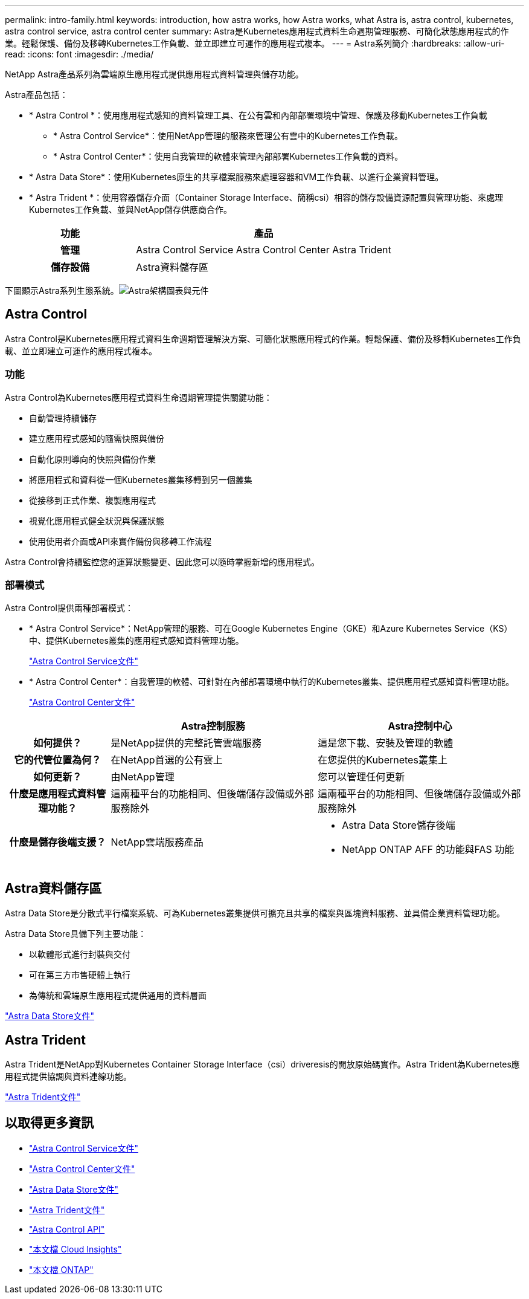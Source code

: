 ---
permalink: intro-family.html 
keywords: introduction, how astra works, how Astra works, what Astra is, astra control, kubernetes, astra control service, astra control center 
summary: Astra是Kubernetes應用程式資料生命週期管理服務、可簡化狀態應用程式的作業。輕鬆保護、備份及移轉Kubernetes工作負載、並立即建立可運作的應用程式複本。 
---
= Astra系列簡介
:hardbreaks:
:allow-uri-read: 
:icons: font
:imagesdir: ./media/


NetApp Astra產品系列為雲端原生應用程式提供應用程式資料管理與儲存功能。 

Astra產品包括：

* * Astra Control *：使用應用程式感知的資料管理工具、在公有雲和內部部署環境中管理、保護及移動Kubernetes工作負載
+
** * Astra Control Service*：使用NetApp管理的服務來管理公有雲中的Kubernetes工作負載。
** * Astra Control Center*：使用自我管理的軟體來管理內部部署Kubernetes工作負載的資料。


* * Astra Data Store*：使用Kubernetes原生的共享檔案服務來處理容器和VM工作負載、以進行企業資料管理。
* * Astra Trident *：使用容器儲存介面（Container Storage Interface、簡稱csi）相容的儲存設備資源配置與管理功能、來處理Kubernetes工作負載、並與NetApp儲存供應商合作。


[cols="1h,2d"]
|===
| 功能 | 產品 


| 管理 | Astra Control Service Astra Control Center Astra Trident 


| 儲存設備 | Astra資料儲存區 
|===
下圖顯示Astra系列生態系統。image:astra-ads-architecture-diagram-v3.png["Astra架構圖表與元件"]



== Astra Control

Astra Control是Kubernetes應用程式資料生命週期管理解決方案、可簡化狀態應用程式的作業。輕鬆保護、備份及移轉Kubernetes工作負載、並立即建立可運作的應用程式複本。



=== 功能

Astra Control為Kubernetes應用程式資料生命週期管理提供關鍵功能：

* 自動管理持續儲存
* 建立應用程式感知的隨需快照與備份
* 自動化原則導向的快照與備份作業
* 將應用程式和資料從一個Kubernetes叢集移轉到另一個叢集
* 從接移到正式作業、複製應用程式
* 視覺化應用程式健全狀況與保護狀態
* 使用使用者介面或API來實作備份與移轉工作流程


Astra Control會持續監控您的運算狀態變更、因此您可以隨時掌握新增的應用程式。



=== 部署模式

Astra Control提供兩種部署模式：

* * Astra Control Service*：NetApp管理的服務、可在Google Kubernetes Engine（GKE）和Azure Kubernetes Service（KS）中、提供Kubernetes叢集的應用程式感知資料管理功能。
+
https://docs.netapp.com/us-en/astra/index.html["Astra Control Service文件"^]

* * Astra Control Center*：自我管理的軟體、可針對在內部部署環境中執行的Kubernetes叢集、提供應用程式感知資料管理功能。
+
https://docs.netapp.com/us-en/astra-control-center/["Astra Control Center文件"^]



[cols="1h,2d,2a"]
|===
|  | Astra控制服務 | Astra控制中心 


| 如何提供？ | 是NetApp提供的完整託管雲端服務  a| 
這是您下載、安裝及管理的軟體



| 它的代管位置為何？ | 在NetApp首選的公有雲上  a| 
在您提供的Kubernetes叢集上



| 如何更新？ | 由NetApp管理  a| 
您可以管理任何更新



| 什麼是應用程式資料管理功能？ | 這兩種平台的功能相同、但後端儲存設備或外部服務除外  a| 
這兩種平台的功能相同、但後端儲存設備或外部服務除外



| 什麼是儲存後端支援？ | NetApp雲端服務產品  a| 
* Astra Data Store儲存後端
* NetApp ONTAP AFF 的功能與FAS 功能


|===


== Astra資料儲存區

Astra Data Store是分散式平行檔案系統、可為Kubernetes叢集提供可擴充且共享的檔案與區塊資料服務、並具備企業資料管理功能。

Astra Data Store具備下列主要功能：

* 以軟體形式進行封裝與交付
* 可在第三方市售硬體上執行
* 為傳統和雲端原生應用程式提供通用的資料層面


https://docs.netapp.com/us-en/astra-data-store/["Astra Data Store文件"^]



== Astra Trident

Astra Trident是NetApp對Kubernetes Container Storage Interface（csi）driveresis的開放原始碼實作。Astra Trident為Kubernetes應用程式提供協調與資料連線功能。

https://docs.netapp.com/us-en/trident/index.html["Astra Trident文件"^]



== 以取得更多資訊

* https://docs.netapp.com/us-en/astra/index.html["Astra Control Service文件"^]
* https://docs.netapp.com/us-en/astra-control-center/["Astra Control Center文件"^]
* https://docs.netapp.com/us-en/astra-data-store/["Astra Data Store文件"^]
* https://docs.netapp.com/us-en/trident/index.html["Astra Trident文件"^]
* https://docs.netapp.com/us-en/astra-automation/index.html["Astra Control API"^]
* https://docs.netapp.com/us-en/cloudinsights/["本文檔 Cloud Insights"^]
* https://docs.netapp.com/us-en/ontap/index.html["本文檔 ONTAP"^]

